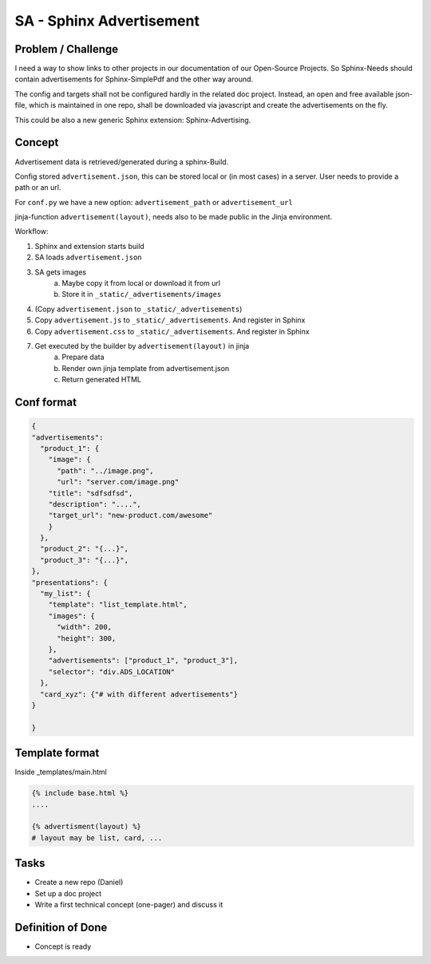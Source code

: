 SA - Sphinx Advertisement
=========================

Problem / Challenge
-------------------
I need a way to show links to other projects in our documentation of our Open-Source Projects.
So Sphinx-Needs should contain advertisements for Sphinx-SimplePdf and the other way around.

The config and targets shall not be configured hardly in the related doc project.
Instead, an open and free available json-file, which is maintained in one repo, shall be downloaded via javascript and create the advertisements on the fly.

This could be also a new generic Sphinx extension: Sphinx-Advertising.

Concept
-------
Advertisement data is retrieved/generated during a sphinx-Build.

Config stored ``advertisement.json``, this can be stored local or (in most cases) in a server.
User needs to provide a path or an url.

For ``conf.py`` we have a new option: ``advertisement_path`` or ``advertisement_url``

jinja-function ``advertisement(layout)``, needs also to be made public in the Jinja environment.

Workflow:

1. Sphinx and extension starts build
2. SA loads ``advertisement.json``
3. SA gets images
    a. Maybe copy it from local or download it from url
    b. Store it in ``_static/_advertisements/images``
4. (Copy ``advertisement.json`` to ``_static/_advertisements``)
5. Copy ``advertisement.js`` to ``_static/_advertisements``.  And register in Sphinx
6. Copy ``advertisement.css`` to ``_static/_advertisements``. And register in Sphinx
7. Get executed by the builder by ``advertisement(layout)`` in jinja
    a. Prepare data
    b. Render own jinja template from advertisement.json
    c. Return generated HTML

Conf format
-----------

.. code-block:: JSON

    {
    "advertisements":
      "product_1": {
        "image": {
          "path": "../image.png",
          "url": "server.com/image.png"
        "title": "sdfsdfsd",
        "description": "....",
        "target_url": "new-product.com/awesome"
        }
      },
      "product_2": "{...}",
      "product_3": "{...}",
    },
    "presentations": {
      "my_list": {
        "template": "list_template.html",
        "images": {
          "width": 200,
          "height": 300,
        },
        "advertisements": ["product_1", "product_3"],
        "selector": "div.ADS_LOCATION"
      },
      "card_xyz": {"# with different advertisements"}
    }

    }

Template format
---------------

Inside _templates/main.html

.. code-block:: HTML

    {% include base.html %}
    ....

    {% advertisment(layout) %}
    # layout may be list, card, ...



Tasks
-----

- Create a new repo (Daniel)
- Set up a doc project
- Write a first technical concept (one-pager) and discuss it

Definition of Done
------------------
- Concept is ready